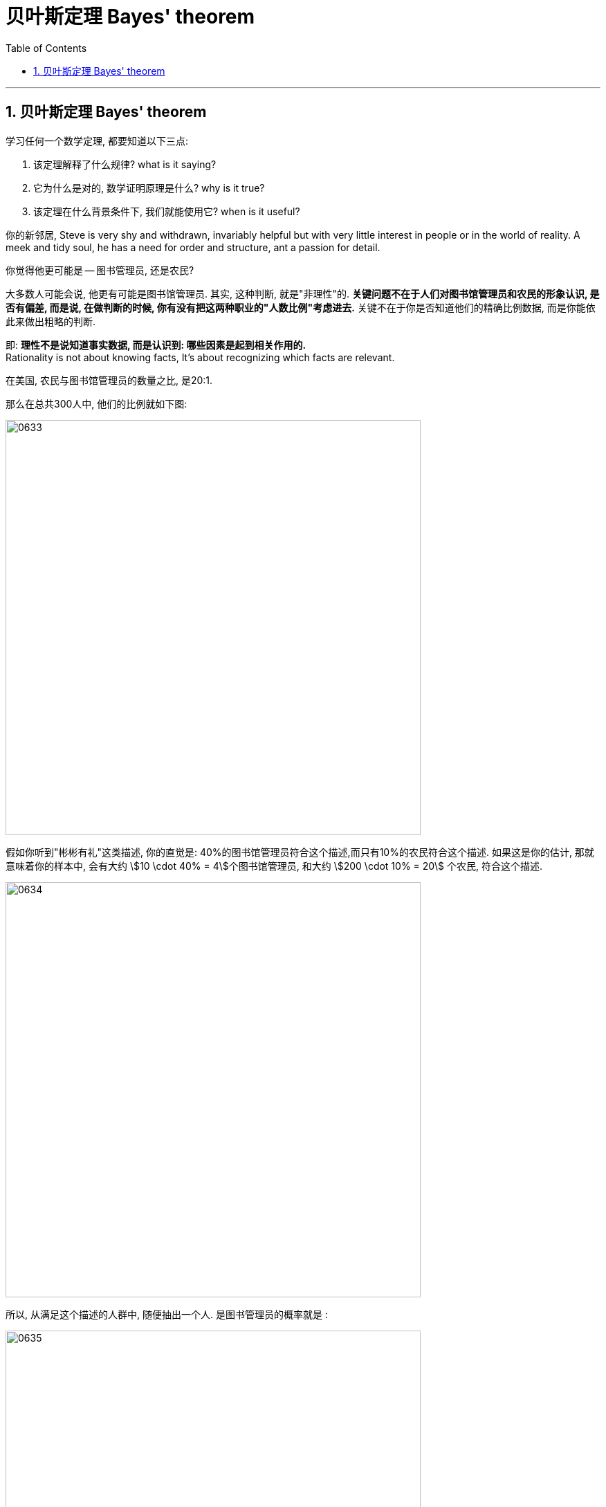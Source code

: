 

= 贝叶斯定理 Bayes' theorem
:sectnums:
:toclevels: 3
:toc: left

---

== 贝叶斯定理 Bayes' theorem

学习任何一个数学定理, 都要知道以下三点:

1. 该定理解释了什么规律? what is it saying?
2. 它为什么是对的, 数学证明原理是什么? why is it true?
3. 该定理在什么背景条件下, 我们就能使用它? when is it useful?

你的新邻居, Steve is very shy and withdrawn, invariably helpful but with very little interest in people or in the world of reality. A meek and tidy soul, he has a need for order and structure, ant a passion for detail.

你觉得他更可能是 -- 图书管理员, 还是农民?

大多数人可能会说, 他更有可能是图书馆管理员. 其实, 这种判断, 就是"非理性"的. *关键问题不在于人们对图书馆管理员和农民的形象认识, 是否有偏差, 而是说, 在做判断的时候, 你有没有把这两种职业的"人数比例"考虑进去.* 关键不在于你是否知道他们的精确比例数据, 而是你能依此来做出粗略的判断.

即: *理性不是说知道事实数据, 而是认识到: 哪些因素是起到相关作用的.* +
Rationality is not about knowing facts, It's about recognizing which facts are relevant.


在美国, 农民与图书馆管理员的数量之比, 是20:1.

那么在总共300人中, 他们的比例就如下图:

image:img/0633.webp[,600]

假如你听到"彬彬有礼"这类描述, 你的直觉是: 40%的图书馆管理员符合这个描述,而只有10%的农民符合这个描述. 如果这是你的估计, 那就意味着你的样本中, 会有大约 stem:[10 \cdot 40% = 4]个图书馆管理员, 和大约 stem:[200 \cdot 10% = 20] 个农民, 符合这个描述.

image:img/0634.webp[,600]

所以, 从满足这个描述的人群中, 随便抽出一个人. 是图书管理员的概率就是 :

image:img/0635.png[,600]

所以, 即使你认为"符合这个描述的人是一个图书馆管理员的可能性, 是一个农民的4倍", 也抵不过农民的数量很多.

"贝叶斯定理"最根本的结论也就是说 : 新证据不能直接凭空的决定你的看法, 而是应该更新你的先验着法(之前的经验).
































https://www.bilibili.com/video/BV1R7411a76r/?spm_id_from=333.337.search-card.all.click&vd_source=52c6cb2c1143f8e222795afbab2ab1b5


